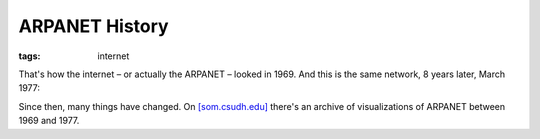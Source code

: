 ARPANET History
===============

:tags: internet

.. image:: http://blog.ich-wars-nicht.ch/wp-content/uploads/2009/09/1969-300x184.jpg
    :target: http://blog.ich-wars-nicht.ch/wp-content/uploads/2009/09/1969.jpg

That's how the internet – or actually the ARPANET – looked in 1969. And this is the same network, 8
years later, March 1977:

.. image:: http://blog.ich-wars-nicht.ch/wp-content/uploads/2009/09/1977-300x214.jpg
    :target: http://blog.ich-wars-nicht.ch/wp-content/uploads/2009/09/1977.jpg

Since then, many things have changed. On `[som.csudh.edu]
<http://som.csudh.edu/cis/lpress/history/arpamaps/>`_ there's an archive of visualizations of
ARPANET between 1969 and 1977.
